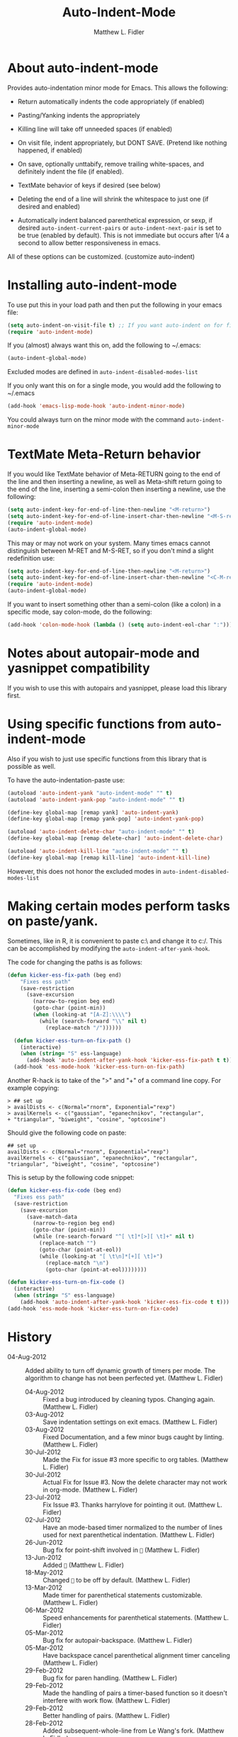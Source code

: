 #+TITLE: Auto-Indent-Mode
#+AUTHOR: Matthew L. Fidler
* About auto-indent-mode
CLOSED: [2011-12-08 Thu 15:30]
 Provides auto-indentation minor mode for Emacs.  This allows the
  following: 

  - Return automatically indents the code appropriately (if enabled)

  - Pasting/Yanking indents the appropriately

  - Killing line will take off unneeded spaces (if enabled)

  - On visit file, indent appropriately, but DONT SAVE. (Pretend like
    nothing happened, if enabled)

  - On save, optionally unttabify, remove trailing white-spaces, and
    definitely indent the file (if enabled).

  - TextMate behavior of keys if desired (see below)

  - Deleting the end of a line will shrink the whitespace to just one
    (if desired and enabled)

  - Automatically indent balanced parenthetical expression, or sexp, if desired
     =auto-indent-current-pairs= or =auto-indent-next-pair= is set
    to be true (enabled by default).  This is not immediate but occurs
    after 1/4 a second to allow better responsiveness in emacs.

  All of these options can be customized. (customize auto-indent)
* Installing auto-indent-mode
  To use put this in your load path and then put the following in your emacs
  file:
#+BEGIN_SRC emacs-lisp :results silent
  (setq auto-indent-on-visit-file t) ;; If you want auto-indent on for files
  (require 'auto-indent-mode)
#+END_SRC

  If you (almost) always want this on, add the following to ~/.emacs:

#+BEGIN_SRC emacs-lisp :results silent
   (auto-indent-global-mode)
#+END_SRC
 

  Excluded modes are defined in =auto-indent-disabled-modes-list=

  If you only want this on for a single mode, you would add the following to
  ~/.emacs

#+BEGIN_SRC emacs-lisp :results silent
  (add-hook 'emacs-lisp-mode-hook 'auto-indent-minor-mode)
#+END_SRC


  You could always turn on the minor mode with the command
  =auto-indent-minor-mode=
* TextMate Meta-Return behavior
  If you would like TextMate behavior of Meta-RETURN going to the
  end of the line and then inserting a newline, as well as
  Meta-shift return going to the end of the line, inserting a
  semi-colon then inserting a newline, use the following:

#+BEGIN_SRC emacs-lisp :results silent
  (setq auto-indent-key-for-end-of-line-then-newline "<M-return>")
  (setq auto-indent-key-for-end-of-line-insert-char-then-newline "<M-S-return>")
  (require 'auto-indent-mode)
  (auto-indent-global-mode)
#+END_SRC

  This may or may not work on your system.  Many times emacs cannot
  distinguish between M-RET and M-S-RET, so if you don't mind a
  slight redefinition use:

#+BEGIN_SRC emacs-lisp :results silent
  (setq auto-indent-key-for-end-of-line-then-newline "<M-return>")
  (setq auto-indent-key-for-end-of-line-insert-char-then-newline "<C-M-return>")
  (require 'auto-indent-mode)
  (auto-indent-global-mode)
#+END_SRC

  If you want to insert something other than a semi-colon (like a
  colon) in a specific mode, say colon-mode, do the following:

#+BEGIN_SRC emacs-lisp :results silent
  (add-hook 'colon-mode-hook (lambda () (setq auto-indent-eol-char ":")))
#+END_SRC
* Notes about autopair-mode and yasnippet compatibility
  If you wish to use this with autopairs and yasnippet, please load
  this library first.
* Using specific functions from auto-indent-mode

  Also if you wish to just use specific functions from this library
  that is possible as well.

  To have the auto-indentation-paste use:

#+BEGIN_SRC emacs-lisp :results silent
  (autoload 'auto-indent-yank "auto-indent-mode" "" t)
  (autoload 'auto-indent-yank-pop "auto-indent-mode" "" t)
  
  (define-key global-map [remap yank] 'auto-indent-yank)
  (define-key global-map [remap yank-pop] 'auto-indent-yank-pop)
  
  (autoload 'auto-indent-delete-char "auto-indent-mode" "" t)
  (define-key global-map [remap delete-char] 'auto-indent-delete-char)
  
  (autoload 'auto-indent-kill-line "auto-indent-mode" "" t)
  (define-key global-map [remap kill-line] 'auto-indent-kill-line)
  
#+END_SRC

 
  However, this does not honor the excluded modes in
  =auto-indent-disabled-modes-list=


* Making certain modes perform tasks on paste/yank.
Sometimes, like in R, it is convenient to paste c:\ and change it to
c:/.  This can be accomplished by modifying the
=auto-indent-after-yank-hook=.

The code for changing the paths is as follows:  

#+BEGIN_SRC emacs-lisp
(defun kicker-ess-fix-path (beg end)
    "Fixes ess path"
    (save-restriction
      (save-excursion
        (narrow-to-region beg end)
        (goto-char (point-min))
        (when (looking-at "[A-Z]:\\\\")
          (while (search-forward "\\" nil t)
            (replace-match "/"))))))
  
  (defun kicker-ess-turn-on-fix-path ()
    (interactive)
    (when (string= "S" ess-language)
      (add-hook 'auto-indent-after-yank-hook 'kicker-ess-fix-path t t)))
  (add-hook 'ess-mode-hook 'kicker-ess-turn-on-fix-path)
#+END_SRC

Another R-hack is to take of the ">" and "+" of a command line
copy. For example copying:

: > ## set up
: > availDists <- c(Normal="rnorm", Exponential="rexp")
: > availKernels <- c("gaussian", "epanechnikov", "rectangular",
: + "triangular", "biweight", "cosine", "optcosine")


Should give the following code on paste:

: ## set up
: availDists <- c(Normal="rnorm", Exponential="rexp")
: availKernels <- c("gaussian", "epanechnikov", "rectangular",
: "triangular", "biweight", "cosine", "optcosine")


This is setup by the following code snippet:

#+BEGIN_SRC emacs-lisp
  (defun kicker-ess-fix-code (beg end)
    "Fixes ess path"
    (save-restriction
      (save-excursion
        (save-match-data
          (narrow-to-region beg end)
          (goto-char (point-min))
          (while (re-search-forward "^[ \t]*[>][ \t]+" nil t)
            (replace-match "")
            (goto-char (point-at-eol))
            (while (looking-at "[ \t\n]*[+][ \t]+")
              (replace-match "\n")
              (goto-char (point-at-eol))))))))
  
  (defun kicker-ess-turn-on-fix-code ()
    (interactive)
    (when (string= "S" ess-language)
      (add-hook 'auto-indent-after-yank-hook 'kicker-ess-fix-code t t)))
  (add-hook 'ess-mode-hook 'kicker-ess-turn-on-fix-code)
  
#+END_SRC

* History

 - 04-Aug-2012 ::  Added ability to turn off dynamic growth of timers per mode. The algorithm to change has not been perfected yet. (Matthew L. Fidler)
  - 04-Aug-2012 ::  Fixed a bug introduced by cleaning typos. Changing again. (Matthew L. Fidler)
  - 03-Aug-2012 ::  Save indentation settings on exit emacs. (Matthew L. Fidler)
  - 03-Aug-2012 ::  Fixed Documentation, and a few minor bugs caught by linting. (Matthew L. Fidler)
  - 30-Jul-2012 ::  Made the Fix for issue #3 more specific to org tables. (Matthew L. Fidler)
  - 30-Jul-2012 ::  Actual Fix for Issue #3. Now the delete character may not work in org-mode. (Matthew L. Fidler)
  - 23-Jul-2012 ::  Fix Issue #3. Thanks harrylove for pointing it out. (Matthew L. Fidler)
  - 02-Jul-2012 ::  Have an mode-based timer normalized to the number of lines used for next parenthetical indentation. (Matthew L. Fidler)
  - 26-Jun-2012 ::  Bug fix for point-shift involved in == (Matthew L. Fidler)
  - 13-Jun-2012 ::  Added == (Matthew L. Fidler)
  - 18-May-2012 ::  Changed == to be off by default. (Matthew L. Fidler)
  - 13-Mar-2012 ::  Made timer for parenthetical statements customizable. (Matthew L. Fidler)
  - 06-Mar-2012 ::  Speed enhancements for parenthetical statements. (Matthew L. Fidler)
  - 05-Mar-2012 ::  Bug fix for autopair-backspace. (Matthew L. Fidler)
  - 05-Mar-2012 ::  Have backspace cancel parenthetical alignment timer canceling (Matthew L. Fidler)
  - 29-Feb-2012 ::  Bug fix for paren handling. (Matthew L. Fidler)
  - 29-Feb-2012 ::  Made the handling of pairs a timer-based function so it doesn't interfere with work flow. (Matthew L. Fidler)
  - 29-Feb-2012 ::  Better handling of pairs. (Matthew L. Fidler)
  - 28-Feb-2012 ::  Added subsequent-whole-line from Le Wang's fork. (Matthew L. Fidler)
  - 14-Feb-2012 ::  Fixing issue #2 (Matthew L. Fidler)
  - 01-Feb-2012 ::  Added makefile-gmake-mode to the excluded auto-indent modes. (Matthew L. Fidler)
  - 22-Dec-2011 ::  Added bug fix for home-key (Matthew L. Fidler)
  - 21-Dec-2011 ::  Added another smart delete case. (Matthew L. Fidler)
  - 14-Dec-2011 ::  Went back to last known working == and deleted message. (Matthew L. Fidler)
  - 14-Dec-2011 ::  Another Paren (Matthew L. Fidler)
  - 14-Dec-2011 ::  Paren Bug Fix. (Matthew L. Fidler)
  - 14-Dec-2011 ::  Changed the == default to nil so that you copy-paste what you expect. (Matthew L. Fidler)
  - 10-Dec-2011 ::  Bug fix for annoying old debugging macros. (Matthew L. Fidler)
  - 08-Dec-2011 ::  Added autoload cookie. (Matthew L. Fidler)
  - 08-Dec-2011 ::  Bug fix for duplicate macros (Matthew L. Fidler)
  - 08-Dec-2011 ::  Added (( and )) to the automatically delete extra whitespace at the end of a function list. (Matthew L. Fidler)
  - 08-Dec-2011 ::  Added == option (Matthew L. Fidler)
  - 08-Dec-2011 ::  Added a possibility of adding a space if necessary. (Matthew L. Fidler)
  - 08-Dec-2011 ::  Smarter delete end of line character enhancements. (Matthew L. Fidler)
  - 08-Dec-2011 ::  Changed default options. (Matthew L. Fidler)
  - 29-Nov-2011 ::  Bug Fix in == (Matthew L. Fidler)
  - 28-Nov-2011 ::  Bugfix for auto-indent-mode (Matthew L. Fidler)
  - 21-Nov-2011 ::  Changed == to be called after every other hook has been run. That way autopair-mode should be indented correctly. (Matthew L. Fidler)
  - 18-Nov-2011 ::  Added == (Matthew L. Fidler)
  - 08-Apr-2011 ::  Bug fix for when Yasnippet is disabled. Now will work with it disabled or enabled. (Matthew L. Fidler)
  - 08-Mar-2011 ::  Changed == to nil by default. (Matthew L. Fidler)
  - 16-Feb-2011 ::  Added a just one space function for pasting (Matthew L. Fidler)
  - 15-Feb-2011 ::  Removed the deactivation of advices when this mode is turned off. I think it was causing some issues. (Matthew L. Fidler)
  - 10-Feb-2011 ::  Added check to make sure not trying to paste on indent for ==  (Matthew L. Fidler)
  - 03-Feb-2011 ::  Swap == with ==. Also use == when auto-indent-mode is active.  (Matthew L. Fidler)
  - 03-Feb-2011 ::  Added definition of == to advised functions (I thought it would have been taken care of with ==)  (Matthew L. Fidler)
  - 03-Feb-2011 ::  Added option to delete indentation when copying or cutting regions using == and ==. Also changed == to ==  (Matthew L. Fidler)
  - 03-Feb-2011 ::  Made sure that auto-indent-kill-line doesn't use the kill-line advice. (Matthew L. Fidler)
  - 03-Feb-2011 ::   (Matthew L. Fidler)
  - 03-Feb-2011 ::  Another kill-line bug-fix. (Matthew L. Fidler)
  - 03-Feb-2011 ::  Fixed the kill-line bug (Matthew L. Fidler)
  - 03-Feb-2011 ::  yank engine bug fix. (Matthew L. Fidler)
  - 03-Feb-2011 ::  Bug fix for determining if the function is a yank (Matthew L. Fidler)
  - 02-Feb-2011 ::  Added kill-line bug-fix from Le Wang. Also there is a the bug of when called as a function, you need to check for disabled modes every time.  (Matthew L. Fidler)
  - 02-Feb-2011 ::  Added interactive requriment again. This time tried to back-guess if the key has been hijacked. If so assume it was called interactively.  (Matthew L. Fidler)
  - 01-Feb-2011 ::  Took out the interactive requirement again. Causes bugs like org-delete-char below. (Matthew L. Fidler)
  - 01-Feb-2011 ::  Bug fix for org-delete-char (and possibly others). Allow delete-char to have auto-indent changed behavior when the command lookup is the same as the delete command (as well as if it is called interactively) (Matthew L. Fidler)
  - 01-Feb-2011 ::  Added bugfix to kill-line advice and function (from Le Wang) (Matthew L. Fidler)
  - 01-Feb-2011 ::  Added cua-paste and cua-paste-pop (Matthew L. Fidler)
  - 01-Feb-2011 ::  Added auto-indent on move up and down with the arrow keys. (Matthew L. Fidler)
  - 01-Feb-2011 ::  Added a keyboard engine that indents instead of using hooks and advices. (Matthew L. Fidler)
  - 01-Feb-2011 ::  Removed the interactivity in the hooks. They are definitely not interactive. (Matthew L. Fidler)
  - 01-Feb-2011 ::  Added Le Wang's fixes: 
    + Many functions are checked for interactivity
    + Kill-line prefix argument is fixed
    + Kill region when region is active is controled by auto-indent-kill-line-kill-region-when-active
    + Kill-line when at eol has more options
    + Change auto-indent-indentation-function to auto-indent-newline-function  (Matthew L. Fidler)
  - 31-Jan-2011 ::  Removed indirect reference to ==. Thanks Le Wang (Matthew L. Fidler)
  - 31-Jan-2011 ::  Added explicit requirement for functions (Matthew L. Fidler)
  - 18-Jan-2011 ::  Added support to turn on == when inside an org-file. (Matthew L. Fidler)
  - 12-Jan-2011 ::  Added fix for ortbl-minor-mode. Now it will work when orgtbl-minor mode is enabled. (Matthew L. Fidler)
  - 09-Dec-2010 ::  Bugfix. Now instead of indenting the region pasted, indent the region-pasted + beginning of line at region begin and end of line at region end. (Matthew L. Fidler)
  - 02-Dec-2010 ::  Last-Updated: Sat Aug  4 21:40:36 2012 (-0500)
  - 02-Dec-2010 ::  Removed auto-indent on paste/yank for modes with indent-relative and indent-relative-maybe. This has annoyed me forever. (Matthew L. Fidler)
  - 02-Dec-2010 ::  Added an advice to delete-char. When deleting a new-line character, shrink white-spaces afterward. (Matthew L. Fidler)
  - 02-Dec-2010 ::  Speed enhancement by checking for yasnippets only on indentation. (Matthew L. Fidler)
  - 29-Nov-2010 ::  Bug fix to allow authotkey files to save. (Matthew L. Fidler)
  - 29-Nov-2010 ::  Change auto-indent-on-save to be disabled by default. (Matthew L. Fidler)
  - 22-Nov-2010 ::  Yasnippet bug-fix. (Matthew L. Fidler)
  - 22-Nov-2010 ::  auto-indent bug fix for save on save buffer hooks. (Matthew L. Fidler)
  - 16-Nov-2010 ::  Added conf-windows-mode to ignored modes. (Matthew L. Fidler)
  - 15-Nov-2010 ::  Bugfix for deletion of whitespace (Matthew L. Fidler)
  - 15-Nov-2010 ::  Bugfix for post-command-hook. (Matthew L. Fidler)
  - 15-Nov-2010 ::  Added diff-mode to excluded modes for auto-indentaion. (Matthew L. Fidler)
  - 15-Nov-2010 ::  Added fundamental mode to excluded modes for auto-indentation. (Matthew L. Fidler)
  - 13-Nov-2010 ::  Bug fix try #3 (Matthew L. Fidler)
  - 13-Nov-2010 ::  Anothe bug-fix for yasnippet. (Matthew L. Fidler)
  - 13-Nov-2010 ::  Bug fix for auto-indent-mode. Now it checks to make sure that == is non-nil.  (Matthew L. Fidler)
  - 11-Nov-2010 ::  Put back processes in. Made the return key handled by pre and post-command-hooks. (Matthew L. Fidler)
  - 11-Nov-2010 ::  Took out processes such as *R* or *eshell* (Matthew L. Fidler)
  - 09-Nov-2010 ::  Bug fix when interacting with the SVN version of yasnippet. It will not perform the line indentation when Yasnippet is running.  (Matthew L. Fidler)
  - 09-Nov-2010 ::  Made sure that the auto-paste indentation doesn't work in minibuffer. (Matthew L. Fidler)
  - 09-Nov-2010 ::  When == is inactivated by some means, add it back. (Matthew L. Fidler)
  - 09-Nov-2010 ::  Added snippet-mode to excluded modes. Also turned off the kill-line by default. (Matthew L. Fidler)
  - 07-Nov-2010 ::  Added the possibility of TextMate type returns. (Matthew L. Fidler)
  - 07-Nov-2010 ::  Bug fix where backspace on indented region stopped working.Added TextMate (Matthew L. Fidler)
  - 07-Nov-2010 ::  Another small bug fix. (Matthew L. Fidler)
  - 07-Nov-2010 ::  Added bugfix and also allow movement on blank lines to be automatically indented to the correct position.  (Matthew L. Fidler)
  - 06-Nov-2010 ::  Initial release.  (Matthew L. Fidler)
